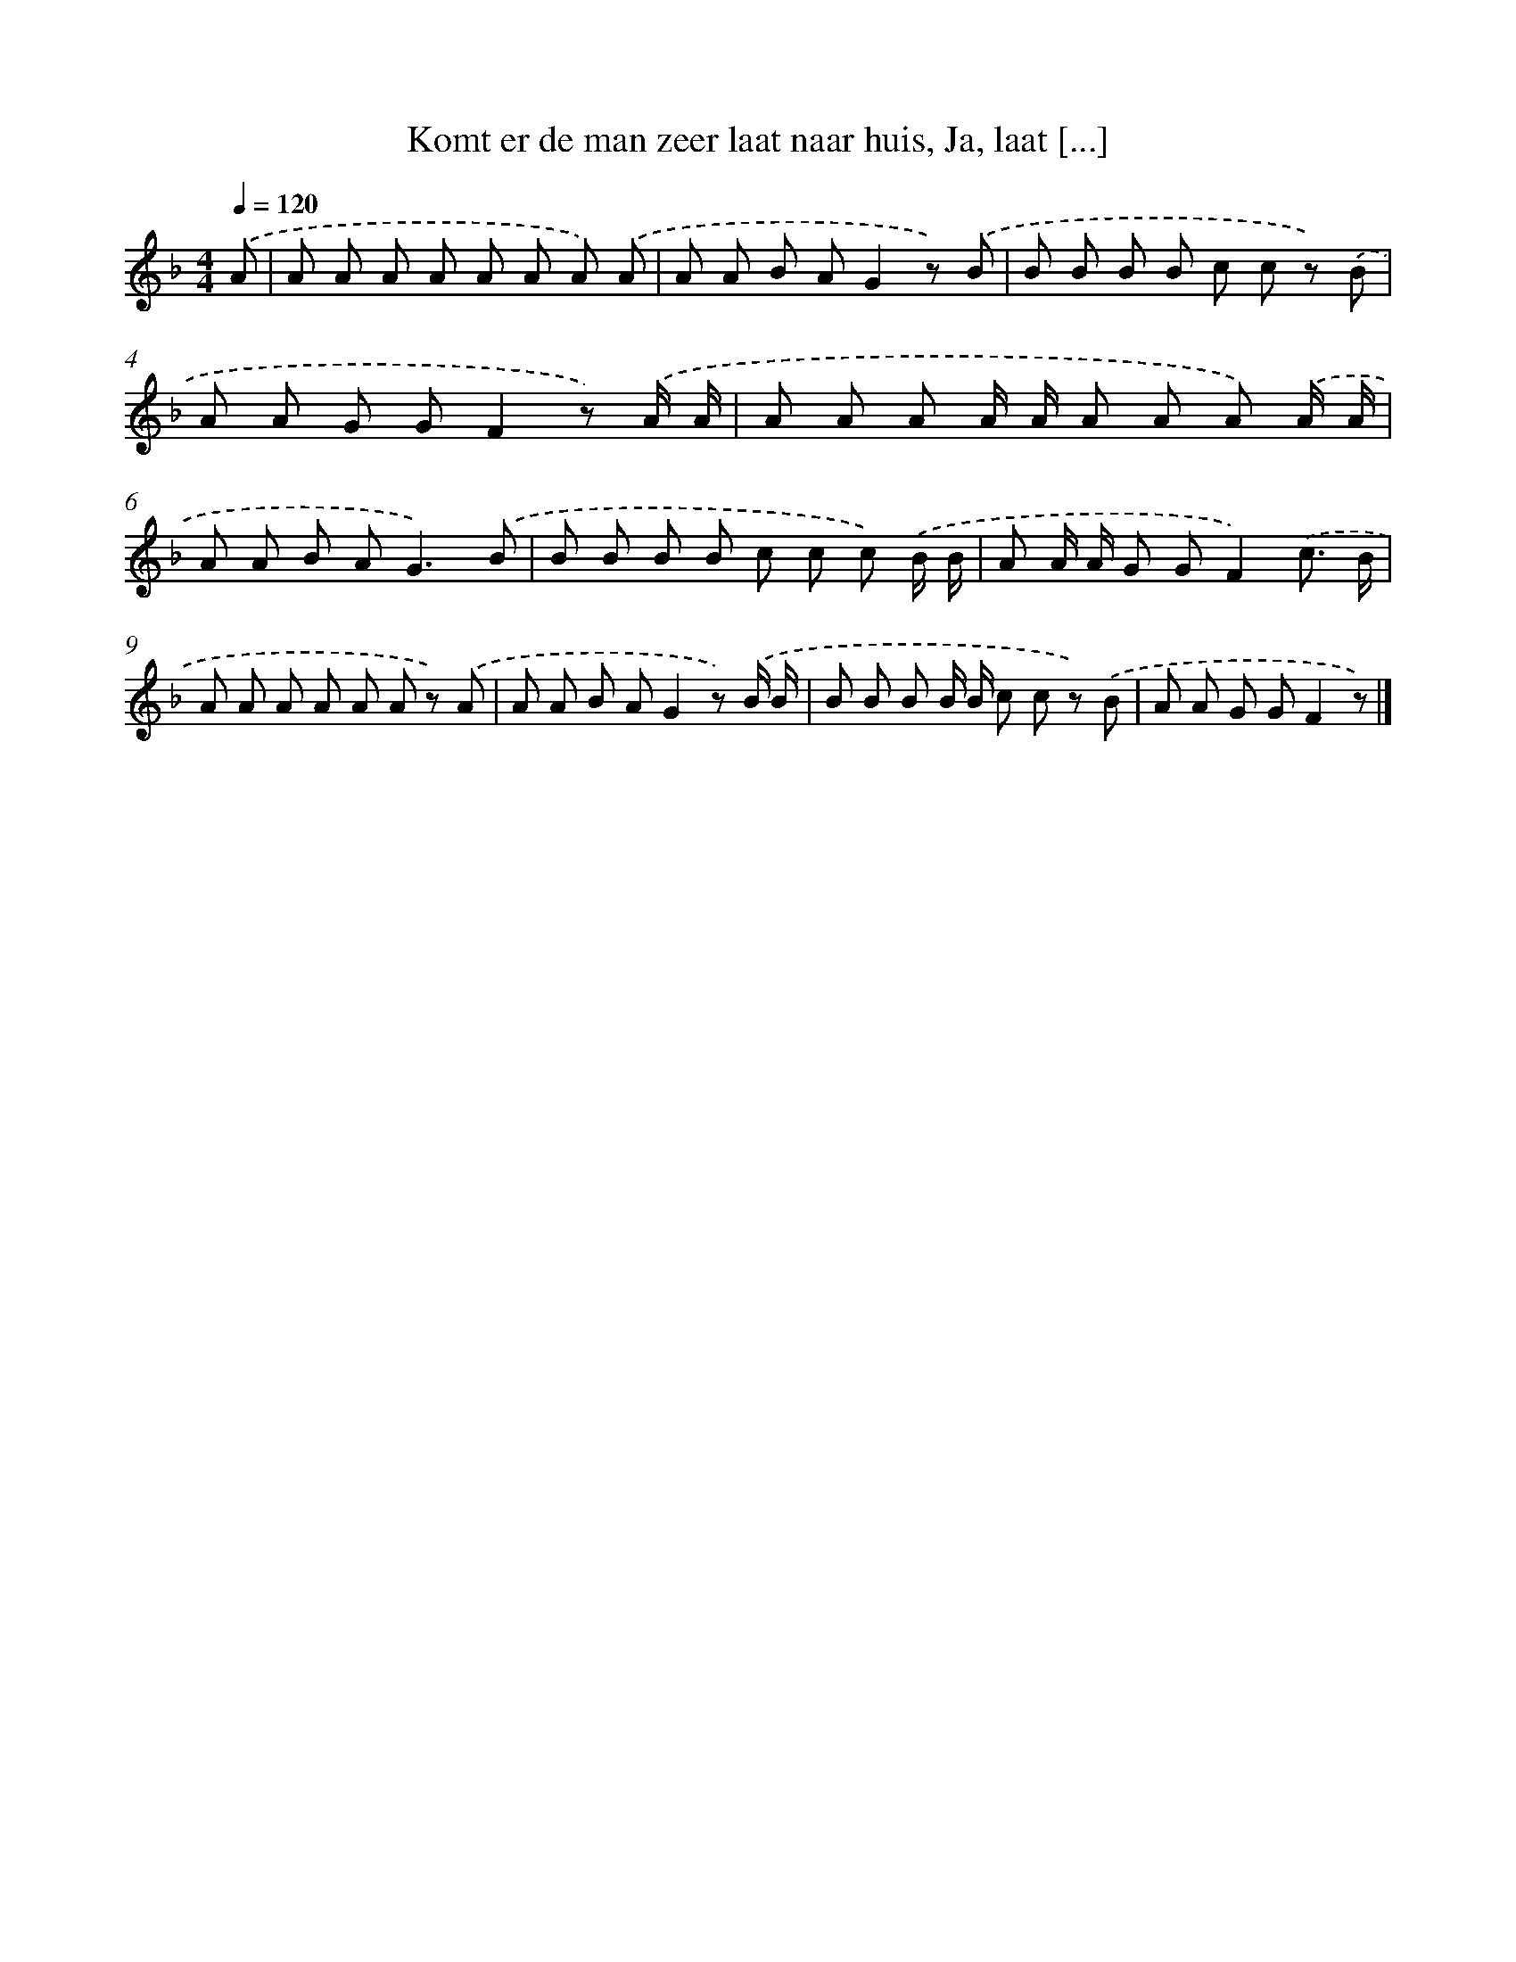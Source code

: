 X: 10668
T: Komt er de man zeer laat naar huis, Ja, laat [...]
%%abc-version 2.0
%%abcx-abcm2ps-target-version 5.9.1 (29 Sep 2008)
%%abc-creator hum2abc beta
%%abcx-conversion-date 2018/11/01 14:37:07
%%humdrum-veritas 4037064977
%%humdrum-veritas-data 663659419
%%continueall 1
%%barnumbers 0
L: 1/8
M: 4/4
Q: 1/4=120
K: F clef=treble
.('A [I:setbarnb 1]|
A A A A A A A) .('A |
A A B AG2z) .('B |
B B B B c c z) .('B |
A A G GF2z) .('A/ A/ |
A A A A/ A/ A A A) .('A/ A/ |
A A B A2<G2).('B |
B B B B c c c) .('B/ B/ |
A A/ A/ G GF2).('c3/ B/ |
A A A A A A z) .('A |
A A B AG2z) .('B/ B/ |
B B B B/ B/ c c z) .('B |
A A G GF2z) |]
